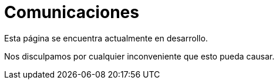 :slug: sectores/comunicaciones/
:category: sectores
:description: TODO
:keywords: TODO

= Comunicaciones

Esta página se encuentra actualmente en desarrollo.

Nos disculpamos por cualquier inconveniente que esto pueda causar.
